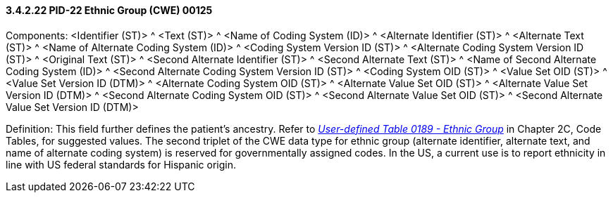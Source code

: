 ==== *3.4.2.22* PID-22 Ethnic Group (CWE) 00125

Components: <Identifier (ST)> ^ <Text (ST)> ^ <Name of Coding System (ID)> ^ <Alternate Identifier (ST)> ^ <Alternate Text (ST)> ^ <Name of Alternate Coding System (ID)> ^ <Coding System Version ID (ST)> ^ <Alternate Coding System Version ID (ST)> ^ <Original Text (ST)> ^ <Second Alternate Identifier (ST)> ^ <Second Alternate Text (ST)> ^ <Name of Second Alternate Coding System (ID)> ^ <Second Alternate Coding System Version ID (ST)> ^ <Coding System OID (ST)> ^ <Value Set OID (ST)> ^ <Value Set Version ID (DTM)> ^ <Alternate Coding System OID (ST)> ^ <Alternate Value Set OID (ST)> ^ <Alternate Value Set Version ID (DTM)> ^ <Second Alternate Coding System OID (ST)> ^ <Second Alternate Value Set OID (ST)> ^ <Second Alternate Value Set Version ID (DTM)>

Definition: This field further defines the patient's ancestry. Refer to file:///E:\V2\v2.9%20final%20Nov%20from%20Frank\V29_CH02C_Tables.docx#HL70189[_User-defined Table 0189 - Ethnic Group_] in Chapter 2C, Code Tables, for suggested values. The second triplet of the CWE data type for ethnic group (alternate identifier, alternate text, and name of alternate coding system) is reserved for governmentally assigned codes. In the US, a current use is to report ethnicity in line with US federal standards for Hispanic origin.


